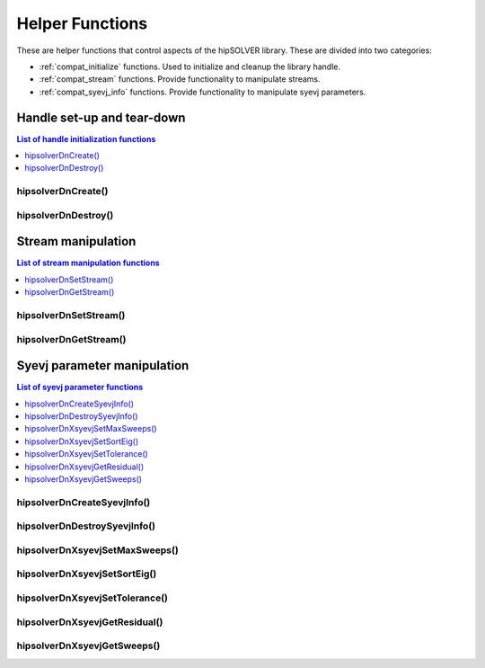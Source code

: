 .. _compat_helpers:

****************
Helper Functions
****************

These are helper functions that control aspects of the hipSOLVER library. These are divided
into two categories:

* :ref:`compat_initialize` functions. Used to initialize and cleanup the library handle.
* :ref:`compat_stream` functions. Provide functionality to manipulate streams.
* :ref:`compat_syevj_info` functions. Provide functionality to manipulate syevj parameters.


.. _compat_initialize:

Handle set-up and tear-down
===============================

.. contents:: List of handle initialization functions
   :local:
   :backlinks: top

hipsolverDnCreate()
---------------------------------
.. doxygenfunction:: hipsolverDnCreate

hipsolverDnDestroy()
---------------------------------
.. doxygenfunction:: hipsolverDnDestroy



.. _compat_stream:

Stream manipulation
==============================

.. contents:: List of stream manipulation functions
   :local:
   :backlinks: top

hipsolverDnSetStream()
---------------------------------
.. doxygenfunction:: hipsolverDnSetStream

hipsolverDnGetStream()
---------------------------------
.. doxygenfunction:: hipsolverDnGetStream



.. _compat_syevj_info:

Syevj parameter manipulation
===============================

.. contents:: List of syevj parameter functions
   :local:
   :backlinks: top

hipsolverDnCreateSyevjInfo()
---------------------------------
.. doxygenfunction:: hipsolverDnCreateSyevjInfo

hipsolverDnDestroySyevjInfo()
---------------------------------
.. doxygenfunction:: hipsolverDnDestroySyevjInfo

.. _compat_syevj_set_max_sweeps:

hipsolverDnXsyevjSetMaxSweeps()
---------------------------------
.. doxygenfunction:: hipsolverDnXsyevjSetMaxSweeps

.. _compat_syevj_set_sort_eig:

hipsolverDnXsyevjSetSortEig()
---------------------------------
.. doxygenfunction:: hipsolverDnXsyevjSetSortEig

.. _compat_syevj_set_tolerance:

hipsolverDnXsyevjSetTolerance()
---------------------------------
.. doxygenfunction:: hipsolverDnXsyevjSetTolerance

.. _compat_syevj_get_residual:

hipsolverDnXsyevjGetResidual()
---------------------------------
.. doxygenfunction:: hipsolverDnXsyevjGetResidual

.. _compat_syevj_get_sweeps:

hipsolverDnXsyevjGetSweeps()
---------------------------------
.. doxygenfunction:: hipsolverDnXsyevjGetSweeps

